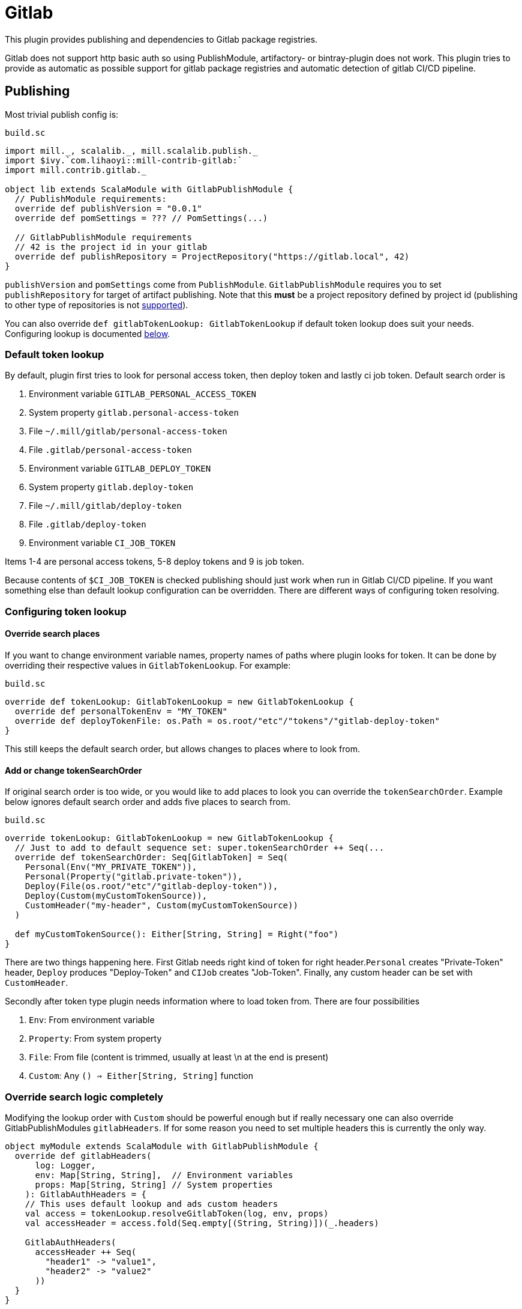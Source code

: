 = Gitlab

This plugin provides publishing and dependencies to Gitlab package registries.

Gitlab does not support http basic auth so using PublishModule, artifactory-
or bintray-plugin does not work. This plugin tries to provide as automatic
as possible support for gitlab package registries and automatic detection of
gitlab CI/CD pipeline.

== Publishing

Most trivial publish config is:

.`build.sc`
[source,scala]
----
import mill._, scalalib._, mill.scalalib.publish._
import $ivy.`com.lihaoyi::mill-contrib-gitlab:`
import mill.contrib.gitlab._

object lib extends ScalaModule with GitlabPublishModule {
  // PublishModule requirements:
  override def publishVersion = "0.0.1"
  override def pomSettings = ??? // PomSettings(...)

  // GitlabPublishModule requirements
  // 42 is the project id in your gitlab
  override def publishRepository = ProjectRepository("https://gitlab.local", 42)
}
----

`publishVersion` and `pomSettings` come from `PublishModule`. `GitlabPublishModule`
requires you to
set `publishRepository` for target of artifact publishing. Note that this *must* be a
project repository defined by project id (publishing to other type of repositories is not
https://docs.gitlab.com/ee/user/packages/maven_repository/#use-the-gitlab-endpoint-for-maven-packages[supported]).

You can also override `def gitlabTokenLookup: GitlabTokenLookup` if default token lookup
does suit your needs. Configuring lookup is documented <<Configuring token lookup,below>>.

=== Default token lookup

By default, plugin first tries to look for
personal access token, then deploy token and lastly ci job token. Default search order is

. Environment variable `GITLAB_PERSONAL_ACCESS_TOKEN`
. System property `gitlab.personal-access-token`
. File `~/.mill/gitlab/personal-access-token`
. File `.gitlab/personal-access-token`
. Environment variable `GITLAB_DEPLOY_TOKEN`
. System property `gitlab.deploy-token`
. File `~/.mill/gitlab/deploy-token`
. File `.gitlab/deploy-token`
. Environment variable `CI_JOB_TOKEN`

Items 1-4 are personal access tokens, 5-8 deploy tokens and 9 is job token.

Because contents of `$CI_JOB_TOKEN` is checked publishing should just work when run in Gitlab
CI/CD pipeline. If you want something else than default lookup configuration can be
overridden. There are different ways of configuring token resolving.

=== Configuring token lookup

==== Override search places

If you want to change environment variable names, property names of paths where plugin looks
for token. It can be done by overriding their respective values in `GitlabTokenLookup`. For
example:

.`build.sc`
[source,scala]
----
override def tokenLookup: GitlabTokenLookup = new GitlabTokenLookup {
  override def personalTokenEnv = "MY_TOKEN"
  override def deployTokenFile: os.Path = os.root/"etc"/"tokens"/"gitlab-deploy-token"
}
----

This still keeps the default search order, but allows changes to places where to look from.


==== Add or change tokenSearchOrder

If original search order is too wide, or you would like to add places to look you can
override the `tokenSearchOrder`. Example below ignores default search order and adds five
places to search from.

.`build.sc`
[source,scala]
----
override tokenLookup: GitlabTokenLookup = new GitlabTokenLookup {
  // Just to add to default sequence set: super.tokenSearchOrder ++ Seq(...
  override def tokenSearchOrder: Seq[GitlabToken] = Seq(
    Personal(Env("MY_PRIVATE_TOKEN")),
    Personal(Property("gitlab.private-token")),
    Deploy(File(os.root/"etc"/"gitlab-deploy-token")),
    Deploy(Custom(myCustomTokenSource)),
    CustomHeader("my-header", Custom(myCustomTokenSource))
  )

  def myCustomTokenSource(): Either[String, String] = Right("foo")
}
----

There are two things happening here. First Gitlab needs right kind of token for right
header.`Personal` creates "Private-Token" header, `Deploy` produces "Deploy-Token" and
`CIJob` creates "Job-Token". Finally, any custom header can be set with `CustomHeader`.

Secondly after token type plugin needs information where to load token from. There are
four possibilities

1. `Env`: From environment variable
2. `Property`: From system property
3. `File`: From file (content is trimmed, usually at least \n at the end is present)
4. `Custom`: Any `() => Either[String, String]` function

=== Override search logic completely

Modifying the lookup order with `Custom` should be powerful enough but if really
necessary one can also override GitlabPublishModules `gitlabHeaders`.
If for some reason you need to set multiple headers this is currently the only way.

[source,scala]
----
object myModule extends ScalaModule with GitlabPublishModule {
  override def gitlabHeaders(
      log: Logger,
      env: Map[String, String],  // Environment variables
      props: Map[String, String] // System properties
    ): GitlabAuthHeaders = {
    // This uses default lookup and ads custom headers
    val access = tokenLookup.resolveGitlabToken(log, env, props)
    val accessHeader = access.fold(Seq.empty[(String, String)])(_.headers)

    GitlabAuthHeaders(
      accessHeader ++ Seq(
        "header1" -> "value1",
        "header2" -> "value2"
      ))
  }
}
----

=== Other

For convenience GitlabPublishModule has `def skipPublish: Boolean` that defaults to `false`.
This allows running CI/CD pipeline and skip publishing (for example if you
are not ready increase version number just yet).

== Gitlab package registry dependency

Making mill to fetch package from gitlab package repository is simple:

[source,scala]
----
// DON'T DO THIS
def repositoriesTask = T.task {
  super.repositoriesTask() ++ Seq(
    MavenRepository("https://gitlab.local/api/v4/projects/42/packages/maven",
      Some(Authentication(Seq(("Private-Token", "<<private-token>>"))))))
}
----

However, **we do not want to expose secrets in our build configuration**.
We would like to use the same authentication mechanisms when publishing. This extension
provides trait `GitlabMavenRepository` to ease that.

[source,scala]
----
object myPackageRepository extends GitlabMavenRepository {
  // Customize if needed, omit if unnecessary
  // override def tokenLookup: GitlabTokenLookup = new GitlabTokenLookup {}
  // Needed. Can also be ProjectRepository or InstanceRepository
  def repository = GroupRepository("https://gitlab.local", "MY_GITLAB_GROUP")
}

//
object myModule extends ScalaModule {
  // ...
  def repositoriesTask = T.task {
    super.repositoriesTask() ++ Seq(myPackageRepository.mavenRepo())
  }
}
----

`GitlabMavenRepository` has overridable `def tokenLookup: GitlabTokenLookup` and you can use
the same configuration mechanisms as described <<Configuring token lookup,above>>.

_Why the intermediate `packageRepository` object?_

Nothing actually prevents you from implementing `GitlabMavenRepository` trait. Having
a separate object makes configuration more sharable when you have multiple registries.

Gitlab supports instance, group and project registries. When depending on
multiple private packages is more convenient to depend on instance or
group level registry. However, publishing is only possible to project registry
and that is why `GitlabPublishModule` requires a `GitlabProjectRepository` instance.

== Future development / caveats

* Some maven / gitlab feature I'm missing?
* Tuning GitlabMavenRepository.
** Support multiple registries?
** Prefer implemented trait to repo object in documentation?
* More configuration, timeouts etc
* Some other common token source / type I've overlooked
* Container registry support with docker module
* Other Gitlab auth methods? (deploy keys?, ...)
* Tested with Gitlab 15.2.2. Older versions might not work


== References

* Mill contrib https://github.com/com-lihaoyi/mill/tree/main/contrib/artifactory/src/mill/contrib/artifactory[artifactory]
and https://github.com/com-lihaoyi/mill/tree/main/contrib/bintray/src/mill/contrib/bintray[bintray]
modules source code
* https://github.com/azolotko/sbt-gitlab[sbt-gitlab]
* Gitlab documentation
** https://docs.gitlab.com/ee/user/packages/maven_repository/index.html[maven package registry]
** https://docs.gitlab.com/ee/api/packages/maven.html[Gitlab maven api]
